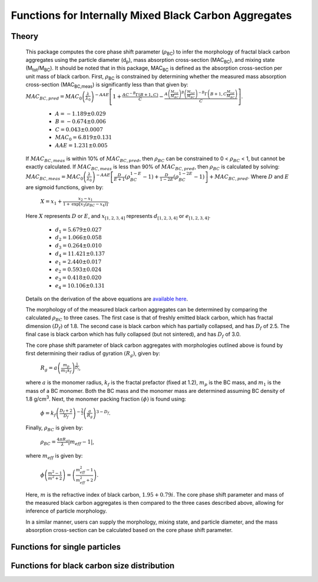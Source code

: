 Functions for Internally Mixed Black Carbon Aggregates
=============================================================

Theory 
---------------------------------

   This package computes the core phase shift parameter (:math:`{\rho}`\ :sub:`BC`) to infer the morphology of fractal black carbon aggregates using the particle diameter (d\ :sub:`p`), mass absorption cross-section (MAC\ :sub:`BC`), and mixing state (M\ :sub:`tot`/M\ :sub:`BC`). It should be noted that in this package, MAC\ :sub:`BC` is defined as the absorption cross-section per unit mass of black carbon. First, :math:`{\rho}`\ :sub:`BC` is constrained by determining whether the measured mass absorption cross-section (MAC\ :sub:`BC,meas`) is significantly less than that given by:
   :math:`{MAC_{BC,pred}=MAC_0\left (\frac{\lambda}{\lambda_0} \right)^{-AAE}\left[1+\frac{AC^{-B}\Gamma(B+1,C)}{C}-\frac{A\left(\frac{M_{tot}}{M_{BC}}\right)^{B}\left(\frac{M_{tot}}{M_{BC}}\right)^{-B}\Gamma\left(B+1,C\frac{M_{tot}}{M_{BC}}\right)}{C}\right]}`.	
	- :math:`{A=-1.189\pm0.029}`
	- :math:`{B=-0.674\pm0.006}`
	- :math:`{C=0.043\pm0.0007}`
	- :math:`{MAC_0=6.819\pm0.131}`
	- :math:`{AAE=1.231\pm0.005}`
	
   If :math:`{MAC_{BC,meas}}` is within 10% of :math:`{MAC_{BC,pred}}`, then :math:`{\rho_{BC}}` can be constrained to 0 < :math:`{\rho_{BC}}` < 1, but cannot be exactly calculated. If :math:`{MAC_{BC,meas}}` is less than 90% of :math:`{MAC_{BC,pred}}`, then :math:`{\rho_{BC}}` is calculated by solving:   
   :math:`{MAC_{BC,meas}=MAC_0\left (\frac{\lambda}{\lambda_0} \right)^{-AAE}\left[\frac{D}{E+1}\left(\rho_{BC}^{1-E}-1\right)+\frac{D}{1-2E}\left(\rho_{BC}^{1-2E}-1\right)\right]+MAC_{BC,pred}}`.
   Where :math:`{D}` and :math:`{E}` are sigmoid functions, given by:
   
   	:math:`{X=x_1+\frac{x_2-x_1}{1+\text{exp}\left[x_3\left(\rho_{BC}-x_4\right)\right]}}`.
	
   Here :math:`{X}` represents :math:`{D}` or :math:`{E}`, and :math:`{x_{[1,2,3,4]}}` represents :math:`{d_{[1,2,3,4]}}` or :math:`{e_{[1,2,3,4]}}`. 
   
	- :math:`{d_1=5.679\pm0.027}`
	- :math:`{d_2=1.066\pm0.058}`
	- :math:`{d_3=0.264\pm0.010}`
	- :math:`{d_4=11.421\pm0.137}`
	- :math:`{e_1=2.440\pm0.017}`
	- :math:`{e_2=0.593\pm0.024}`
	- :math:`{e_3=0.418\pm0.020}`
	- :math:`{e_4=10.106\pm0.131}`
   
   
   Details on the derivation of the above equations are `available here <https://doi.org/10.1016/j.jqsrt.2017.10.012>`_.
   
   The morphology of of the measured black carbon aggregates can be determined by comparing the calculated :math:`{\rho_{BC}}` to three cases. The first case is that of freshly emitted black carbon, which has fractal dimension :math:`{\left(D_f\right)}` of 1.8. The second case is black carbon which has partially collapsed, and has :math:`{D_f}` of 2.5. The final case is black carbon which has fully collapsed (but not sintered), and has :math:`{D_f}` of 3.0. 
   
   The core phase shift parameter of black carbon aggregates with morphologies outlined above is found by first determining their radius of gyration :math:`{\left(R_g\right)}`, given by:
   
	:math:`{R_g=a\left(\frac{m_p}{m_1 k_f}\right)^{\frac{1}{D_f}}}`,
	
   where :math:`{a}` is the monomer radius, :math:`{k_f}` is the fractal prefactor (fixed at 1.2), :math:`{m_p}` is the BC mass, and :math:`{m_1}` is the mass of a BC monomer. Both the BC mass and the monomer mass are determined assuming BC density of 1.8 g/cm\ :sup:`3`. Next, the monomer packing fraction :math:`{\left(\phi\right)}` is found using:
   
	:math:`{\phi=k_f\left(\frac{D_f+2}{D_f}\right)^{-\frac{3}{2}}\left(\frac{a}{R_g}\right)^{3-D_f}}`.
	
   Finally, :math:`{\rho_{BC}}` is given by:

	:math:`{\rho_{BC}=\frac{4\pi R_g}{\lambda}\left|m_{eff}-1\right|}`,
	
   where :math:`{m_{eff}}` is given by:
   
	:math:`{\phi\left(\frac{m^2-1}{m^2+2}\right)=\left(\frac{m_{eff}^2-1}{m_{eff}^2+2}\right)}`.

   Here, :math:`{m}` is the refractive index of black carbon, :math:`{1.95+0.79i}`. The core phase shift parameter and mass of the measured black carbon aggregates is then compared to the three cases described above, allowing for inference of particle morphology.
   
   In a similar manner, users can supply the morphology, mixing state, and particle diameter, and the mass absorption cross-section can be calculated based on the core phase shift parameter.


Functions for single particles
---------------------------------

.. py:function:: shape2abs_SP(dp, coating, wavelength, collapse, [mode='MtotMbc', r_monomer=20, asDict=True])

   Particle shape is input and its mass absorption cross-section is calculated using the procedure outlined `above <https://pyBCabs.readthedocs.io/en/latest/functions.html#theory>`_. The particle mass is determined assuming the density of black carbon is 1.8 g/cm\ :sup:`3`.
   
   **Parameters**
   
   dp : float
	Black carbon volume-equivalent diameter with units of nm.
   coating : float
	Coating amount with units matching that of the optional 'mode' input. Default is ratio of total particle mass to black carbon mass.
   wavelength : float
	The wavelength of incident light, in nanometers.
   collapse : string
   	- 'fresh' : black carbon morphology matches fresh soot with fractal dimension of 1.8.
	- 'partial' : black carbon core has partially collapsed, fractal dimension of 2.5.
	- 'full' : black carbon core has fully collapsed, fractal dimension of 3.0.
   mode : string, optional
	- 'Mtot_Mbc' : ratio of total particle mass to black carbon mass
	- 'Rbc' : ratio of coating mass to black carbon mass
	- 'OC:EC' : ratio of organic carbon mass to black carbon mass
	- 'percent_BC' : percentage of total particle mass which is attributed to black carbon.
   r_monomer : float, optional
	Radius of monomers, in nanometers.
   asDict : bool, optional
	If true, returns dict of output variables.
	
   **Returns**
   
   dp : float
	Volume-equivalent diameter of particle in nm.
   coating : float
	Amount of coating with same units as input.
   MAC : float
	MAC\ :sub:`BC` with units of m\ :sup:`2`/g.


.. py:function:: abs2shape_SP(coating, absorption, wavelength, diameter, [abs_error=0.0, mode='MtotMbc', r_monomer=20, asDict=True, ReturnPlot=True, PlotPoint=True])

   Particle absorption is input and its mass morpholgy is inferred using the procedure outlined `above <https://pyBCabs.readthedocs.io/en/latest/functions.html#theory>`_. The particle mass is determined assuming the density of black carbon is 1.8 g/cm\ :sup:`3`.
   
   **Parameters**
   
   coating: 
	Coating amount with units matching that of the optional 'mode' input. Default is ratio of total particle mass to black carbon mass.
   absorption:
	MAC\ :sub:`BC` with units of m\ :sup:`2`/g.
   wavelength : float
	The wavelength of incident light, in nanometers.
   diameter : float
	Black carbon volume-equivalent diameter with units of nm.
   abs_error : float, optional
	Error associated with measurement of MAC\ :sub:`BC`, in  m\ :sup:`2`/g.
   mode : string, optional
	- 'Mtot_Mbc' : ratio of total particle mass to black carbon mass.
	- 'Rbc' : ratio of coating mass to black carbon mass.
	- 'OC:EC' : ratio of organic carbon mass to black carbon mass.
	- 'percent_BC' : percentage of total particle mass which is attributed to black carbon.
   r_monomer : float, optional
	Radius of monomers, in nanometers.
   asDict : bool, optional
	If true, returns dict of output variables.
   ReturnPlot : bool, optional
	If true, returns figure and axes with morphology retrival plot.
   PlotPoint : bool, optional
	If true, shows measured particle on morphology retrival plot.
	
   **Returns**
   
   fig, ax : figure, axes
	Figure and axes with morphology retrival plot. If PlotPoint==True, then particle is shown on morphology retrieval plot.
   mass : float
	Mass of particle, in fg.
   rho_lower : float
	Lower limit of core phase shift parameter, based on average MAC\ :sub:`BC` and MAC\ :sub:`BC` errors.
   rho_avg : float
	Average core phase shift parameter, based on average MAC\ :sub:`BC`.
   rho_upper : float
	Upper limit of core phase shift parameter, based on average MAC\ :sub:`BC` and MAC\ :sub:`BC` errors.
	


Functions for black carbon size distribution
---------------------------------

.. py:function:: SizeDist(coating, absorption, wavelength, dpg, sigma_g[, abs_error=0.0, mode='Mtot_Mbc', r_monomer=20.0])

   The core phase shift parameter is determined using the procedure outlined `above <https://pyfracscatt.readthedocs.io/en/latest/functions.html#theory>`_. The single particle mass is determined using the provided :math:`{d_p}`, assuming the density of black carbon is 1.8 g/cm\ :sup:`3`.
   
   **Parameters**
   
   coating : float
	Ratio of total particle mass to black carbon mass.
   absorption : float
	The mass absorption cross-section with units of m\ :sup:`2`/g.
   wavelength : float
	The wavelength of incident light, in nanometers.
   dpg : float
   	The volume-equivalent geometric mean black carbon diameter (lognormal distribution), in nanometers.
   sigma_g : float
   	The geometric standard deviation of black carbon diameter (lognormal distribution).
   abs_error : float, optional
	The errors associated with mass absorption cross-section measurement.
   mode : string, optional
	- 'Mtot_Mbc' : ratio of total particle mass to black carbon mass
	- 'Rbc' : ratio of coating mass to black carbon mass
	- 'OC:EC' : ratio of organic carbon mass to black carbon mass
	- 'percent_BC' : percentage of total particle mass which is attributed to black carbon.
	
   **Returns**
   
   mass, rho : float
	The single particle back carbon mass and core phase shift parameter.
   fig : figure
	Figure showing morphology retrival.
	
